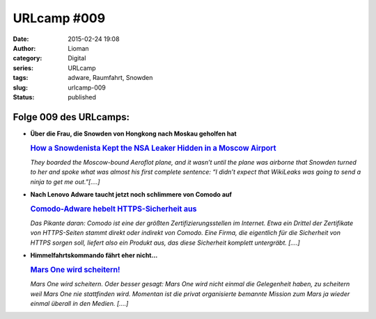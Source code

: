 URLcamp #009
############
:date: 2015-02-24 19:08
:author: Lioman
:category: Digital
:series: URLcamp
:tags: adware, Raumfahrt, Snowden
:slug: urlcamp-009
:status: published

|image0|

Folge 009 des URLcamps:
-----------------------

-  **Über die Frau, die Snowden von Hongkong nach Moskau geholfen hat**

   .. rubric:: `How a Snowdenista Kept the NSA Leaker Hidden in a Moscow
      Airport <http://www.vogue.com/11122973/sarah-harrison-edward-snowden-wikileaks-nsa/>`__
      :name: how-a-snowdenista-kept-the-nsa-leaker-hidden-in-a-moscow-airport

   *They boarded the Moscow-bound Aeroflot plane, and it wasn’t until
   the plane was airborne that Snowden turned to her and spoke what was
   almost his first complete sentence: “I didn’t expect that WikiLeaks
   was going to send a ninja to get me out.”[....]*

-  | **Nach Lenovo Adware taucht jetzt noch schlimmere von Comodo auf**

   .. rubric:: `Comodo-Adware hebelt HTTPS-Sicherheit
      aus <http://www.golem.de/news/privdog-comodo-adware-hebelt-https-sicherheit-aus-1502-112534.html>`__
      :name: comodo-adware-hebelt-https-sicherheit-aus

   *Das Pikante daran: Comodo ist eine der größten
   Zertifizierungsstellen im Internet. Etwa ein Drittel der Zertifikate
   von HTTPS-Seiten stammt direkt oder indirekt von Comodo. Eine Firma,
   die eigentlich für die Sicherheit von HTTPS sorgen soll, liefert also
   ein Produkt aus, das diese Sicherheit komplett untergräbt. [....]*

-  | **Himmelfahrtskommando fährt eher nicht...**

   .. rubric:: `Mars One wird
      scheitern! <http://scienceblogs.de/astrodicticum-simplex/2015/02/19/mars-one-wird-scheitern/>`__
      :name: mars-one-wird-scheitern

   *Mars One wird scheitern. Oder besser gesagt: Mars One wird nicht
   einmal die Gelegenheit haben, zu scheitern weil Mars One nie
   stattfinden wird. Momentan ist die privat organisierte bemannte
   Mission zum Mars ja wieder einmal überall in den Medien. [....]*

.. |image0| image:: {filename}/images/wegweiser_klein.jpg
   :class: alignright size-full wp-image-5066
   :width: 250px
   :height: 375px
   :target: {filename}/images/wegweiser_klein.jpg
